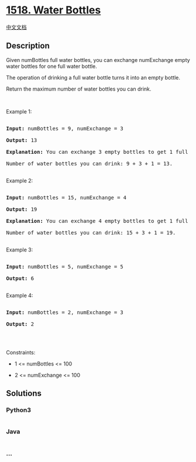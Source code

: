* [[https://leetcode.com/problems/water-bottles][1518. Water Bottles]]
  :PROPERTIES:
  :CUSTOM_ID: water-bottles
  :END:
[[./solution/1500-1599/1518.Water Bottles/README.org][中文文档]]

** Description
   :PROPERTIES:
   :CUSTOM_ID: description
   :END:

#+begin_html
  <p>
#+end_html

Given numBottles full water bottles, you can exchange numExchange empty
water bottles for one full water bottle.

#+begin_html
  </p>
#+end_html

#+begin_html
  <p>
#+end_html

The operation of drinking a full water bottle turns it into an empty
bottle.

#+begin_html
  </p>
#+end_html

#+begin_html
  <p>
#+end_html

Return the maximum number of water bottles you can drink.

#+begin_html
  </p>
#+end_html

#+begin_html
  <p>
#+end_html

 

#+begin_html
  </p>
#+end_html

#+begin_html
  <p>
#+end_html

Example 1:

#+begin_html
  </p>
#+end_html

#+begin_html
  <p>
#+end_html

#+begin_html
  </p>
#+end_html

#+begin_html
  <pre>

  <strong>Input:</strong> numBottles = 9, numExchange = 3

  <strong>Output:</strong> 13

  <strong>Explanation:</strong> You can exchange 3 empty bottles to get 1 full water bottle.

  Number of water bottles you can&nbsp;drink: 9 + 3 + 1 = 13.

  </pre>
#+end_html

#+begin_html
  <p>
#+end_html

Example 2:

#+begin_html
  </p>
#+end_html

#+begin_html
  <p>
#+end_html

#+begin_html
  </p>
#+end_html

#+begin_html
  <pre>

  <strong>Input:</strong> numBottles = 15, numExchange = 4

  <strong>Output:</strong> 19

  <strong>Explanation:</strong> You can exchange 4 empty bottles to get 1 full water bottle. 

  Number of water bottles you can&nbsp;drink: 15 + 3 + 1 = 19.

  </pre>
#+end_html

#+begin_html
  <p>
#+end_html

Example 3:

#+begin_html
  </p>
#+end_html

#+begin_html
  <pre>

  <strong>Input:</strong> numBottles = 5, numExchange = 5

  <strong>Output:</strong> 6

  </pre>
#+end_html

#+begin_html
  <p>
#+end_html

Example 4:

#+begin_html
  </p>
#+end_html

#+begin_html
  <pre>

  <strong>Input:</strong> numBottles = 2, numExchange = 3

  <strong>Output:</strong> 2

  </pre>
#+end_html

#+begin_html
  <p>
#+end_html

 

#+begin_html
  </p>
#+end_html

#+begin_html
  <p>
#+end_html

Constraints:

#+begin_html
  </p>
#+end_html

#+begin_html
  <ul>
#+end_html

#+begin_html
  <li>
#+end_html

1 <= numBottles <= 100

#+begin_html
  </li>
#+end_html

#+begin_html
  <li>
#+end_html

2 <= numExchange <= 100

#+begin_html
  </li>
#+end_html

#+begin_html
  </ul>
#+end_html

** Solutions
   :PROPERTIES:
   :CUSTOM_ID: solutions
   :END:

#+begin_html
  <!-- tabs:start -->
#+end_html

*** *Python3*
    :PROPERTIES:
    :CUSTOM_ID: python3
    :END:
#+begin_src python
#+end_src

*** *Java*
    :PROPERTIES:
    :CUSTOM_ID: java
    :END:
#+begin_src java
#+end_src

*** *...*
    :PROPERTIES:
    :CUSTOM_ID: section
    :END:
#+begin_example
#+end_example

#+begin_html
  <!-- tabs:end -->
#+end_html
